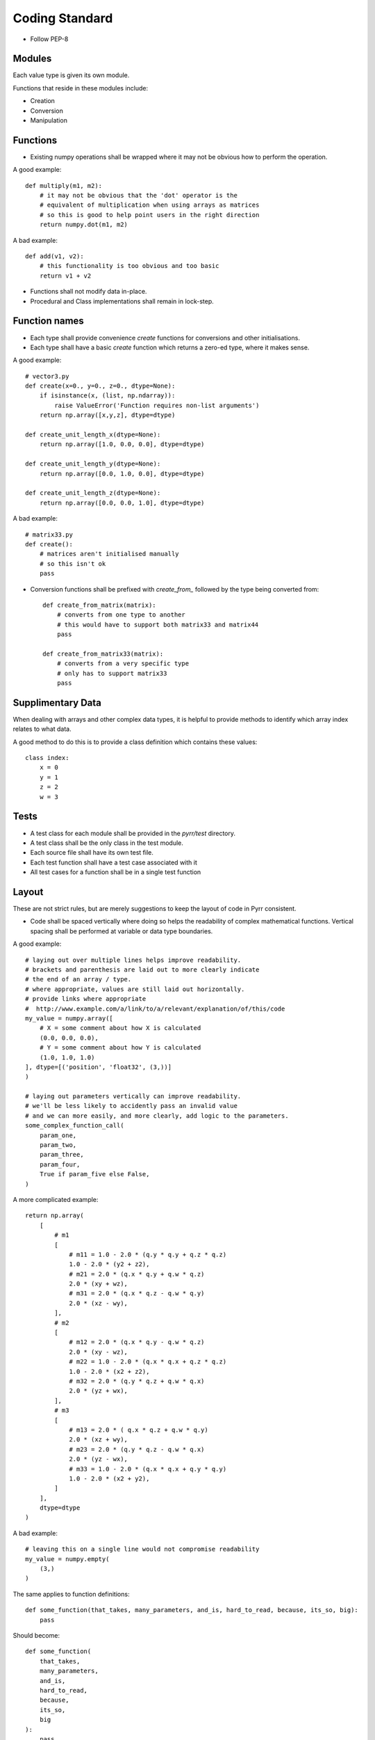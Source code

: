 .. _coding_standard:

Coding Standard
***************

* Follow PEP-8


.. _coding_standard_modules:

Modules
=======

Each value type is given its own module.

Functions that reside in these modules include:

* Creation

* Conversion

* Manipulation


.. _coding_standard_functions:

Functions
=========

* Existing numpy operations shall be wrapped where it may not be obvious how to perform the operation.

A good example::

    def multiply(m1, m2):
        # it may not be obvious that the 'dot' operator is the
        # equivalent of multiplication when using arrays as matrices
        # so this is good to help point users in the right direction
        return numpy.dot(m1, m2)

A bad example::

    def add(v1, v2):
        # this functionality is too obvious and too basic
        return v1 + v2

* Functions shall not modify data in-place.

* Procedural and Class implementations shall remain in lock-step.


.. _coding_standard_function_names:

Function names
==============

* Each type shall provide convenience *create* functions for conversions and other initialisations.

* Each type shall have a basic *create* function which returns a zero-ed type, where it makes sense.

A good example::

    # vector3.py
    def create(x=0., y=0., z=0., dtype=None):
        if isinstance(x, (list, np.ndarray)):
            raise ValueError('Function requires non-list arguments')
        return np.array([x,y,z], dtype=dtype)

    def create_unit_length_x(dtype=None):
        return np.array([1.0, 0.0, 0.0], dtype=dtype)

    def create_unit_length_y(dtype=None):
        return np.array([0.0, 1.0, 0.0], dtype=dtype)

    def create_unit_length_z(dtype=None):
        return np.array([0.0, 0.0, 1.0], dtype=dtype)


A bad example::

    # matrix33.py
    def create():
        # matrices aren't initialised manually
        # so this isn't ok
        pass

* Conversion functions shall be prefixed with *create_from_* followed by the type being converted from::

    def create_from_matrix(matrix):
        # converts from one type to another
        # this would have to support both matrix33 and matrix44
        pass

    def create_from_matrix33(matrix):
        # converts from a very specific type
        # only has to support matrix33
        pass


.. _coding_standard_supplimentary_data:

Supplimentary Data
==================

When dealing with arrays and other complex data types, it is helpful to provide methods to identify which array index relates to what data.

A good method to do this is to provide a class definition which contains these values::

    class index:
        x = 0
        y = 1
        z = 2
        w = 3


.. _coding_standard_tests:

Tests
=====

* A test class for each module shall be provided in the *pyrr/test* directory.

* A test class shall be the only class in the test module.

* Each source file shall have its own test file.

* Each test function shall have a test case associated with it

* All test cases for a function shall be in a single test function

.. _coding_standard_layout:

Layout
======

These are not strict rules, but are merely suggestions to keep the layout of code in Pyrr consistent.

* Code shall be spaced vertically where doing so helps the readability of complex mathematical functions. Vertical spacing shall be performed at variable or data type boundaries.

A good example::

    # laying out over multiple lines helps improve readability.
    # brackets and parenthesis are laid out to more clearly indicate
    # the end of an array / type.
    # where appropriate, values are still laid out horizontally.
    # provide links where appropriate
    #  http://www.example.com/a/link/to/a/relevant/explanation/of/this/code
    my_value = numpy.array([
        # X = some comment about how X is calculated
        (0.0, 0.0, 0.0),
        # Y = some comment about how Y is calculated
        (1.0, 1.0, 1.0)
    ], dtype=[('position', 'float32', (3,))]
    )

    # laying out parameters vertically can improve readability.
    # we'll be less likely to accidently pass an invalid value
    # and we can more easily, and more clearly, add logic to the parameters.
    some_complex_function_call(
        param_one,
        param_two,
        param_three,
        param_four,
        True if param_five else False,
    )

A more complicated example::

    return np.array(
        [
            # m1
            [
                # m11 = 1.0 - 2.0 * (q.y * q.y + q.z * q.z)
                1.0 - 2.0 * (y2 + z2),
                # m21 = 2.0 * (q.x * q.y + q.w * q.z)
                2.0 * (xy + wz),
                # m31 = 2.0 * (q.x * q.z - q.w * q.y)
                2.0 * (xz - wy),
            ],
            # m2
            [
                # m12 = 2.0 * (q.x * q.y - q.w * q.z)
                2.0 * (xy - wz),
                # m22 = 1.0 - 2.0 * (q.x * q.x + q.z * q.z)
                1.0 - 2.0 * (x2 + z2),
                # m32 = 2.0 * (q.y * q.z + q.w * q.x)
                2.0 * (yz + wx),
            ],
            # m3
            [
                # m13 = 2.0 * ( q.x * q.z + q.w * q.y)
                2.0 * (xz + wy),
                # m23 = 2.0 * (q.y * q.z - q.w * q.x)
                2.0 * (yz - wx),
                # m33 = 1.0 - 2.0 * (q.x * q.x + q.y * q.y)
                1.0 - 2.0 * (x2 + y2),
            ]
        ],
        dtype=dtype
    )

A bad example::

    # leaving this on a single line would not compromise readability
    my_value = numpy.empty(
        (3,)
    )

The same applies to function definitions::

    def some_function(that_takes, many_parameters, and_is, hard_to_read, because, its_so, big):
        pass

Should become::

    def some_function(
        that_takes,
        many_parameters,
        and_is,
        hard_to_read,
        because,
        its_so,
        big
    ):
        pass


* Code may extend beyond 80 columns, where appropriate.
